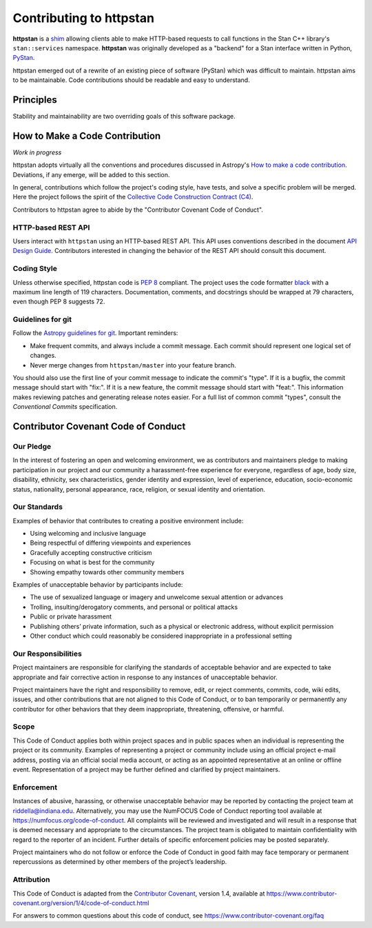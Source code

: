 ========================
Contributing to httpstan
========================

**httpstan** is a shim_ allowing clients able to make HTTP-based requests to
call functions in the Stan C++ library's ``stan::services`` namespace.
**httpstan** was originally developed as a "backend" for a Stan interface
written in Python, PyStan_.

httpstan emerged out of a rewrite of an existing piece of software (PyStan)
which was difficult to maintain. httpstan aims to be maintainable. Code
contributions should be readable and easy to understand.

.. _shim: https://en.wikipedia.org/wiki/Shim_%28computing%29
.. _PyStan: http://mc-stan.org/interfaces/pystan.html

Principles
==========

Stability and maintainability are two overriding goals of this software package.

How to Make a Code Contribution
===============================

*Work in progress*

httpstan adopts virtually all the conventions and procedures discussed in Astropy's `How to make a
code contribution`_. Deviations, if any emerge, will be added to this section.

In general, contributions which follow the project's coding style, have tests, and solve a specific
problem will be merged. Here the project follows the spirit of the `Collective Code Construction
Contract (C4)`_.

Contributors to httpstan agree to abide by the "Contributor Covenant Code of Conduct".

.. _How to make a code contribution: http://docs.astropy.org/en/stable/development/workflow/development_workflow.html
.. _Collective Code Construction Contract (C4): https://rfc.zeromq.org/spec:42/C4/

HTTP-based REST API
-------------------

Users interact with ``httpstan`` using an HTTP-based REST API. This API uses
conventions described in the document `API Design Guide
<https://cloud.google.com/apis/design/>`_.  Contributors interested in changing
the behavior of the REST API should consult this document.

Coding Style
------------

Unless otherwise specified, httpstan code is `PEP 8`_ compliant. The project uses the code formatter black_ with a maximum
line length of 119 characters. Documentation, comments, and docstrings should be wrapped at 79 characters, even though PEP 8 suggests 72.

.. _PEP 8: https://www.python.org/dev/peps/pep-0008/
.. _black: https://pypi.org/project/black/

Guidelines for git
------------------

Follow the `Astropy guidelines for git`_. Important reminders:

* Make frequent commits, and always include a commit message. Each commit
  should represent one logical set of changes.
* Never merge changes from ``httpstan/master`` into your feature branch.

You should also use the first line of your commit message to indicate the commit's "type". If it
is a bugfix, the commit message should start with "fix:". If it is a new feature, the commit
message should start with "feat:". This information makes reviewing patches and generating
release notes easier. For a full list of common commit "types", consult the `Conventional Commits` specification.

.. _Conventional Commits: https://www.conventionalcommits.org/en/v1.0.0-beta.4/#summary
.. _Astropy guidelines for git: https://astropy.readthedocs.io/en/latest/development/workflow/development_workflow.html#astropy-guidelines-for-git


Contributor Covenant Code of Conduct
====================================

Our Pledge
----------

In the interest of fostering an open and welcoming environment, we as
contributors and maintainers pledge to making participation in our
project and our community a harassment-free experience for everyone,
regardless of age, body size, disability, ethnicity, sex
characteristics, gender identity and expression, level of experience,
education, socio-economic status, nationality, personal appearance,
race, religion, or sexual identity and orientation.

Our Standards
-------------

Examples of behavior that contributes to creating a positive environment
include:

-  Using welcoming and inclusive language
-  Being respectful of differing viewpoints and experiences
-  Gracefully accepting constructive criticism
-  Focusing on what is best for the community
-  Showing empathy towards other community members

Examples of unacceptable behavior by participants include:

-  The use of sexualized language or imagery and unwelcome sexual
   attention or advances
-  Trolling, insulting/derogatory comments, and personal or political
   attacks
-  Public or private harassment
-  Publishing others’ private information, such as a physical or
   electronic address, without explicit permission
-  Other conduct which could reasonably be considered inappropriate in a
   professional setting

Our Responsibilities
--------------------

Project maintainers are responsible for clarifying the standards of
acceptable behavior and are expected to take appropriate and fair
corrective action in response to any instances of unacceptable behavior.

Project maintainers have the right and responsibility to remove, edit,
or reject comments, commits, code, wiki edits, issues, and other
contributions that are not aligned to this Code of Conduct, or to ban
temporarily or permanently any contributor for other behaviors that they
deem inappropriate, threatening, offensive, or harmful.

Scope
-----

This Code of Conduct applies both within project spaces and in public
spaces when an individual is representing the project or its community.
Examples of representing a project or community include using an
official project e-mail address, posting via an official social media
account, or acting as an appointed representative at an online or
offline event. Representation of a project may be further defined and
clarified by project maintainers.

Enforcement
-----------

Instances of abusive, harassing, or otherwise unacceptable behavior may
be reported by contacting the project team at riddella@indiana.edu.
Alternatively, you may use the NumFOCUS Code of Conduct reporting tool
available at https://numfocus.org/code-of-conduct.
All complaints will be reviewed and investigated and will result in a
response that is deemed necessary and appropriate to the circumstances.
The project team is obligated to maintain confidentiality with regard to
the reporter of an incident. Further details of specific enforcement
policies may be posted separately.

Project maintainers who do not follow or enforce the Code of Conduct in
good faith may face temporary or permanent repercussions as determined
by other members of the project’s leadership.

Attribution
-----------

This Code of Conduct is adapted from the `Contributor
Covenant <https://www.contributor-covenant.org>`__, version 1.4,
available at
https://www.contributor-covenant.org/version/1/4/code-of-conduct.html

For answers to common questions about this code of conduct, see
https://www.contributor-covenant.org/faq
